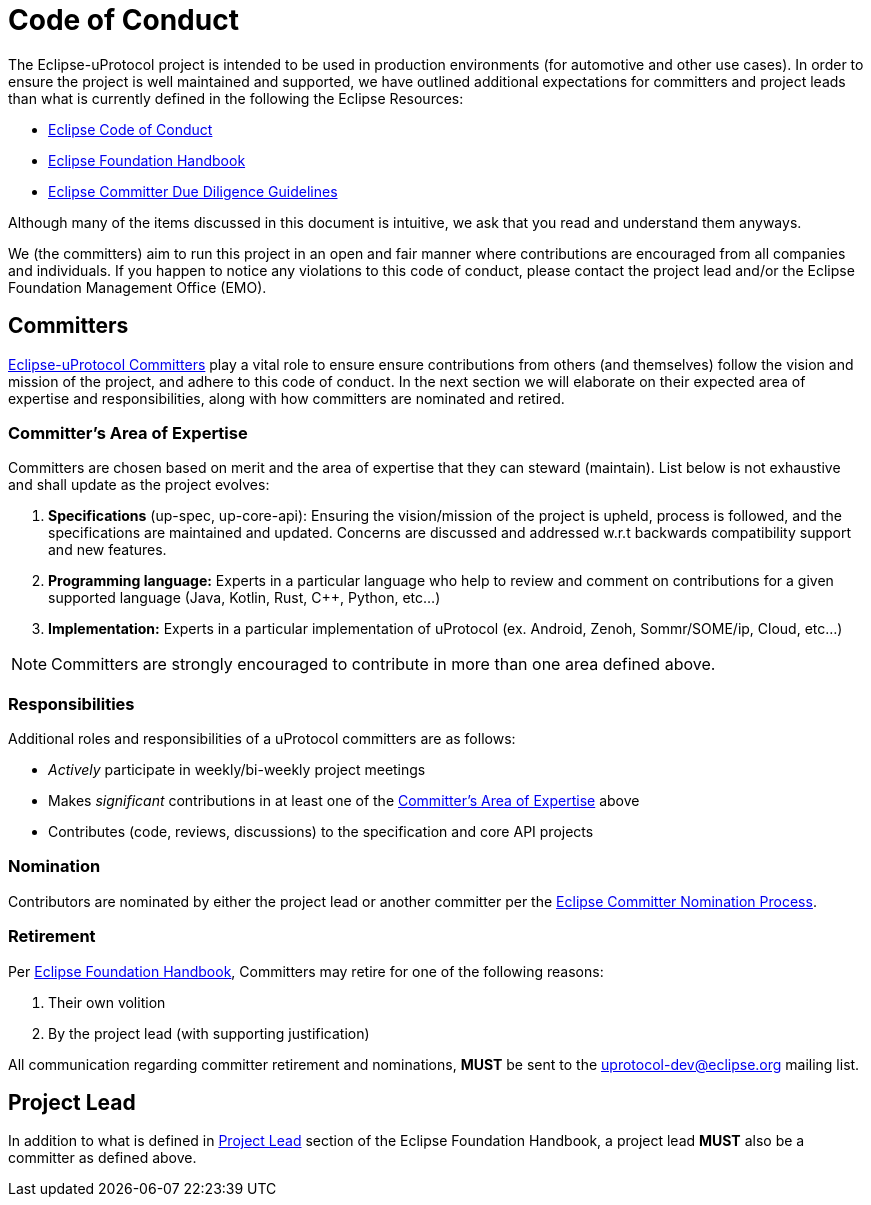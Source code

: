 # Code of Conduct

The Eclipse-uProtocol project is intended to be used in production environments (for automotive and other use cases). In order to ensure the project is well maintained and supported, we have outlined additional expectations for committers and project leads than what is currently defined in the following the Eclipse Resources:

- https://raw.githubusercontent.com/eclipse/.github/master/CODE_OF_CONDUCT.md[Eclipse Code of Conduct]
- https://www.eclipse.org/projects/handbook/[Eclipse Foundation Handbook]
- https://gitlab.eclipse.org/eclipsefdn/emo-team/policies/legal-faqs/-/blob/main/documents/src/adoc/committers-dd.adoc[ Eclipse Committer Due Diligence Guidelines]

Although many of the items discussed in this document is intuitive, we ask that you read and understand them anyways.


We (the committers) aim to run this project in an open and fair manner where contributions are encouraged from all companies and individuals. If you happen to notice any violations to this code of conduct, please contact the project lead and/or the Eclipse Foundation Management Office (EMO).


## Committers
https://www.eclipse.org/projects/handbook/#roles-cm[Eclipse-uProtocol Committers] play a vital role to ensure ensure contributions from others (and themselves) follow the vision and mission of the project, and adhere to this code of conduct. 
In the next section we will elaborate on their expected area of expertise and responsibilities, along with how committers are nominated and retired.

[#area-of-expertise]
### Committer's Area of Expertise
Committers are chosen based on merit and the area of expertise that they can steward (maintain). List below is not exhaustive and shall update as the project evolves:

1. **Specifications** (up-spec, up-core-api): Ensuring the vision/mission of the project is upheld, process is followed, and the specifications are maintained and updated. Concerns are discussed and addressed w.r.t backwards compatibility support and new features.
2. **Programming language:** Experts in a particular language who help to review and comment on contributions for a given supported language (Java, Kotlin, Rust, C++, Python, etc...)
3. **Implementation:** Experts in a particular implementation of uProtocol (ex. Android, Zenoh, Sommr/SOME/ip, Cloud, etc...)

NOTE: Committers are strongly encouraged to contribute in more than one area defined above.


### Responsibilities
Additional roles and responsibilities of a uProtocol committers are as follows:

* _Actively_ participate in weekly/bi-weekly project meetings
* Makes _significant_ contributions in at least one of the <<area-of-expertise>> above
* Contributes (code, reviews, discussions) to the specification and core API projects


### Nomination
Contributors are nominated by either the project lead or another committer per the https://www.eclipse.org/projects/handbook/#elections-committer[Eclipse Committer Nomination Process].


### Retirement
Per https://www.eclipse.org/projects/handbook/#elections-retire-cm[Eclipse Foundation Handbook], Committers may retire for one of the following reasons:

1. Their own volition
2. By the project lead (with supporting justification)

All communication regarding committer retirement and nominations, *MUST* be sent to the uprotocol-dev@eclipse.org mailing list.


## Project Lead
In addition to what is defined in https://www.eclipse.org/projects/handbook/#roles-pl[Project Lead] section of the Eclipse Foundation Handbook, a project lead *MUST* also be a committer as defined above.